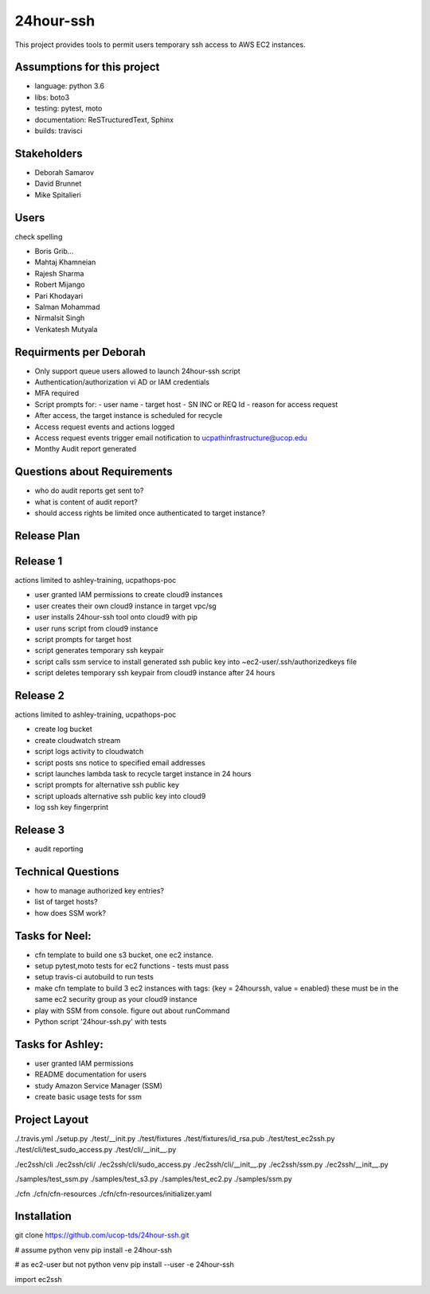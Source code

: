 24hour-ssh
==========

This project provides tools to permit users temporary ssh access to AWS EC2 instances.


Assumptions for this project
----------------------------

- language: python 3.6
- libs: boto3
- testing: pytest, moto
- documentation: ReSTructuredText, Sphinx
- builds: travisci


Stakeholders
------------

- Deborah Samarov
- David Brunnet
- Mike Spitalieri

Users
-----

check spelling

- Boris Grib...
- Mahtaj Khamneian
- Rajesh Sharma
- Robert Mijango
- Pari Khodayari
- Salman Mohammad
- Nirmalsit Singh
- Venkatesh Mutyala


Requirments per Deborah
-----------------------

- Only support queue users allowed to launch 24hour-ssh script
- Authentication/authorization vi AD or IAM credentials
- MFA required
- Script prompts for:
  - user name
  - target host
  - SN INC or REQ Id
  - reason for access request
- After access, the target instance is scheduled for recycle
- Access request events and actions logged 
- Access request events trigger email notification to ucpathinfrastructure@ucop.edu 
- Monthy Audit report generated

Questions about Requirements
----------------------------

- who do audit reports get sent to?
- what is content of audit report?
- should access rights be limited once authenticated to target instance?





Release Plan
------------


Release 1
---------

actions limited to ashley-training, ucpathops-poc

- user granted IAM permissions to create cloud9 instances
- user creates their own cloud9 instance in target vpc/sg
- user installs 24hour-ssh tool onto cloud9 with pip
- user runs script from cloud9 instance
- script prompts for target host
- script generates temporary ssh keypair
- script calls ssm service to install generated ssh public key into ~ec2-user/.ssh/authorizedkeys file
- script deletes temporary ssh keypair from cloud9 instance after 24 hours

Release 2
---------

actions limited to ashley-training, ucpathops-poc

- create log bucket
- create cloudwatch stream
- script logs activity to cloudwatch
- script posts sns notice to specified email addresses
- script launches lambda task to recycle target instance in 24 hours
- script prompts for alternative ssh public key
- script uploads alternative ssh public key into cloud9 
- log ssh key fingerprint

Release 3
---------

- audit reporting

Technical Questions
-------------------

- how to manage authorized key entries?
- list of target hosts? 
- how does SSM work? 

Tasks for Neel:
---------------

- cfn template to build one s3 bucket, one ec2 instance.
- setup pytest,moto tests for ec2 functions - tests must pass
- setup travis-ci autobuild to run tests
- make cfn template to build 3 ec2 instances with tags: {key = 24hourssh, value = enabled}
  these must be in the same ec2 security group as your cloud9 instance
- play with SSM from console. figure out about runCommand
- Python script '24hour-ssh.py' with tests



Tasks for Ashley:
-----------------

- user granted IAM permissions 
- README documentation for users
- study Amazon Service Manager (SSM)
- create basic usage tests for ssm



Project Layout
--------------

./.travis.yml
./setup.py
./test/__init.py
./test/fixtures
./test/fixtures/id_rsa.pub
./test/test_ec2ssh.py
./test/cli/test_sudo_access.py
./test/cli/__init__.py

./ec2ssh/cli
./ec2ssh/cli/
./ec2ssh/cli/sudo_access.py
./ec2ssh/cli/__init__.py
./ec2ssh/ssm.py
./ec2ssh/__init__.py


./samples/test_ssm.py
./samples/test_s3.py
./samples/test_ec2.py
./samples/ssm.py

./cfn
./cfn/cfn-resources
./cfn/cfn-resources/initializer.yaml


Installation
------------

git clone https://github.com/ucop-tds/24hour-ssh.git

# assume python venv
pip install -e 24hour-ssh

# as ec2-user but not python venv
pip install --user -e 24hour-ssh


import ec2ssh

